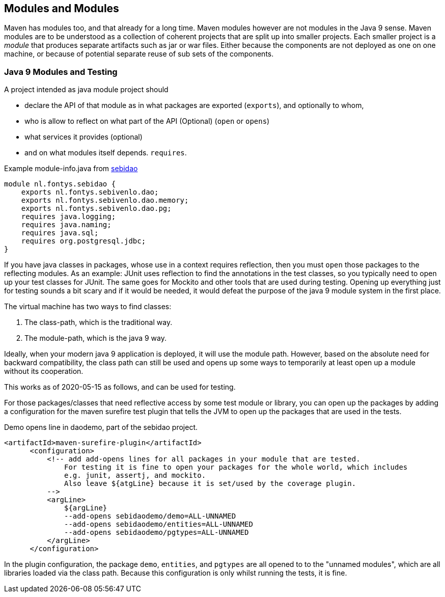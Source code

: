 == Modules and Modules

Maven has modules too, and that already for a long time. Maven modules however are not modules
in the Java 9 sense. Maven modules are to be understood as a collection of coherent projects
that are split up into smaller projects. Each smaller project is a _module_ that produces separate artifacts such as jar or war files.
Either because the components are not deployed as one on one machine, or because of potential separate reuse of sub sets of the components.

=== Java 9 Modules and Testing

A project intended as  java module project should

* declare the API of that module as in what packages are exported (`exports`), and optionally to whom,
* who is allow to reflect on what part of the API (Optional) (`open` or `opens`)
* what services it provides (optional)
* and on what modules itself depends. `requires`.

.Example module-info.java from https://github.com/sebivenlo/sebidao[sebidao]
[source,java]
----
module nl.fontys.sebidao {
    exports nl.fontys.sebivenlo.dao;
    exports nl.fontys.sebivenlo.dao.memory;
    exports nl.fontys.sebivenlo.dao.pg;
    requires java.logging;
    requires java.naming;
    requires java.sql;
    requires org.postgresql.jdbc;
}
----

If you have java classes in packages, whose use in a context requires reflection, then you must `open`
those packages to the reflecting modules. As an example: JUnit uses reflection to find the annotations in the test classes,
so you typically need to open up your test classes for JUnit. The same goes for Mockito and other tools that are used during testing.
Opening up everything just for testing sounds a bit scary and if it would be needed, it would defeat the purpose of the
java 9 module system in the first place.

The virtual machine has two ways to find classes:

. The class-path, which is the traditional way.
. The module-path, which is the java 9 way.

Ideally, when your modern java 9 application is deployed, it will use the module path.
However, based on the absolute need for backward compatibility, the class path can still be used
and opens up some ways to temporarily at least open up a module without its cooperation.

This works as of 2020-05-15 as follows, and can be used for testing.

For those packages/classes that need reflective access by some test module or library,
you can open up the packages by adding a configuration for the maven surefire test plugin that tells the JVM to
open up the packages that are used in the tests.

.Demo opens line in daodemo, part of the sebidao project.
[source,xml]
----
<artifactId>maven-surefire-plugin</artifactId>
      <configuration>
          <!-- add add-opens lines for all packages in your module that are tested.
              For testing it is fine to open your packages for the whole world, which includes
              e.g. junit, assertj, and mockito.
              Also leave ${atgLine} because it is set/used by the coverage plugin.
          -->
          <argLine>
              ${argLine}
              --add-opens sebidaodemo/demo=ALL-UNNAMED
              --add-opens sebidaodemo/entities=ALL-UNNAMED
              --add-opens sebidaodemo/pgtypes=ALL-UNNAMED
          </argLine>
      </configuration>
----

In the plugin configuration, the package `demo`, `entities`, and `pgtypes` are all opened to to the "unnamed modules", which
are all libraries loaded via the class path. Because this configuration is only whilst running the tests, it is fine.
